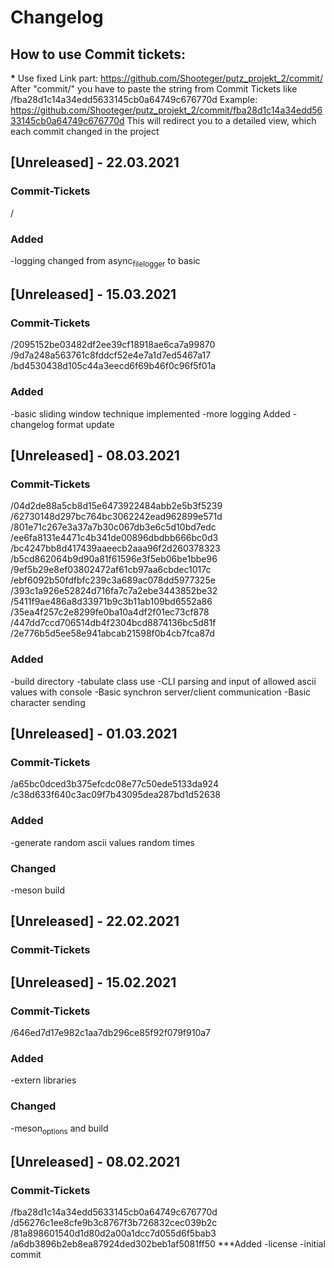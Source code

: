 * Changelog
** How to use Commit tickets:
***
Use fixed Link part: https://github.com/Shooteger/putz_projekt_2/commit/
After "commit/" you have to paste the string from Commit Tickets like /fba28d1c14a34edd5633145cb0a64749c676770d
Example: https://github.com/Shooteger/putz_projekt_2/commit/fba28d1c14a34edd5633145cb0a64749c676770d
This will redirect you to a detailed view, which each commit changed in the project

** [Unreleased] - 22.03.2021
*** Commit-Tickets
/
*** Added
-logging changed from async_file_logger to basic

** [Unreleased] - 15.03.2021
*** Commit-Tickets
/2095152be03482df2ee39cf18918ae6ca7a99870
/9d7a248a563761c8fddcf52e4e7a1d7ed5467a17
/bd4530438d105c44a3eecd6f69b46f0c96f5f01a
*** Added
-basic sliding window technique implemented
-more logging Added
-changelog format update

** [Unreleased] - 08.03.2021
*** Commit-Tickets
/04d2de88a5cb8d15e6473922484abb2e5b3f5239
/62730148d297bc764bc3062242ead962899e571d
/801e71c267e3a37a7b30c067db3e6c5d10bd7edc
/ee6fa8131e4471c4b341de00896dbdbb666bc0d3
/bc4247bb8d417439aaeecb2aaa96f2d260378323
/b5cd862064b9d90a81f61596e3f5eb06be1bbe96
/9ef5b29e8ef03802472af61cb97aa6cbdec1017c
/ebf6092b50fdfbfc239c3a689ac078dd5977325e
/393c1a926e52824d716fa7c7a2ebe3443852be32
/5411f9ae486a8d33971b9c3b11ab109bd6552a86
/35ea4f257c2e8299fe0ba10a4df2f01ec73cf878
/447dd7ccd706514db4f2304bcd8874136bc5d81f
/2e776b5d5ee58e941abcab21598f0b4cb7fca87d
*** Added
-build directory
-tabulate class use
-CLI parsing and input of allowed ascii values with console
-Basic synchron server/client communication
-Basic character sending

** [Unreleased] - 01.03.2021
*** Commit-Tickets
/a65bc0dced3b375efcdc08e77c50ede5133da924
/c38d633f640c3ac09f7b43095dea287bd1d52638
*** Added
-generate random ascii values random times
*** Changed
-meson build

** [Unreleased] - 22.02.2021
*** Commit-Tickets

** [Unreleased] - 15.02.2021
*** Commit-Tickets
/646ed7d17e982c1aa7db296ce85f92f079f910a7
*** Added
-extern libraries
*** Changed
-meson_options and build 

** [Unreleased] - 08.02.2021
*** Commit-Tickets
/fba28d1c14a34edd5633145cb0a64749c676770d
/d56276c1ee8cfe9b3c8767f3b726832cec039b2c
/81a898601540d1d80d2a00a1dcc7d055d6f5bab3
/a6db3896b2eb8ea87924ded302beb1af5081ff50
***Added
-license
-initial commit